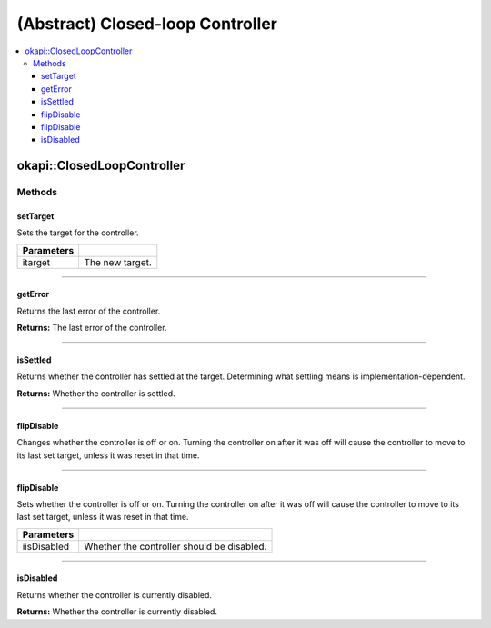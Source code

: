=================================
(Abstract) Closed-loop Controller
=================================

.. contents:: :local:

okapi::ClosedLoopController
===========================

Methods
-------

setTarget
~~~~~~~~~

Sets the target for the controller.

.. tabs ::
   .. tab :: Prototype
      .. highlight:: cpp
      ::

        virtual void setTarget(double itarget) = 0

============ ===============================================================
 Parameters
============ ===============================================================
 itarget      The new target.
============ ===============================================================

----

getError
~~~~~~~~

Returns the last error of the controller.

.. tabs ::
   .. tab :: Prototype
      .. highlight:: cpp
      ::

        virtual double getError() const = 0

**Returns:** The last error of the controller.

----

isSettled
~~~~~~~~~

Returns whether the controller has settled at the target. Determining what settling means is
implementation-dependent.

.. tabs ::
   .. tab :: Prototype
      .. highlight:: cpp
      ::

        virtual bool isSettled() = 0

**Returns:** Whether the controller is settled.

----

flipDisable
~~~~~~~~~~~

Changes whether the controller is off or on. Turning the controller on after it was off will cause
the controller to move to its last set target, unless it was reset in that time.

.. tabs ::
   .. tab :: Prototype
      .. highlight:: cpp
      ::

        virtual void flipDisable() = 0

----

flipDisable
~~~~~~~~~~~

Sets whether the controller is off or on. Turning the controller on after it was off will cause the
controller to move to its last set target, unless it was reset in that time.

.. tabs ::
   .. tab :: Prototype
      .. highlight:: cpp
      ::

        virtual void flipDisable(bool iisDisabled) = 0

============= ===============================================================
 Parameters
============= ===============================================================
 iisDisabled   Whether the controller should be disabled.
============= ===============================================================

----

isDisabled
~~~~~~~~~~

Returns whether the controller is currently disabled.

.. tabs ::
   .. tab :: Prototype
      .. highlight:: cpp
      ::

        virtual bool isDisabled() const = 0

**Returns:** Whether the controller is currently disabled.
